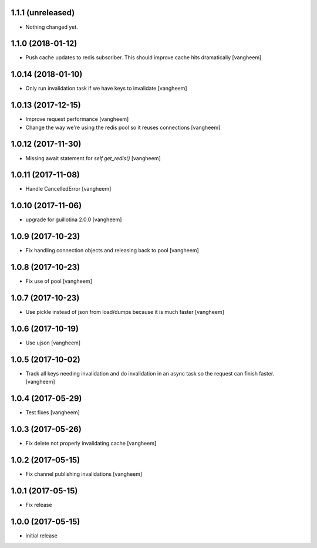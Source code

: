 1.1.1 (unreleased)
------------------

- Nothing changed yet.


1.1.0 (2018-01-12)
------------------

- Push cache updates to redis subscriber. This should improve cache hits dramatically
  [vangheem]


1.0.14 (2018-01-10)
-------------------

- Only run invalidation task if we have keys to invalidate
  [vangheem]


1.0.13 (2017-12-15)
-------------------

- Improve request performance
  [vangheem]

- Change the way we're using the redis pool so it reuses connections
  [vangheem]


1.0.12 (2017-11-30)
-------------------

- Missing await statement for `self.get_redis()`
  [vangheem]


1.0.11 (2017-11-08)
-------------------

- Handle CancelledError
  [vangheem]


1.0.10 (2017-11-06)
-------------------

- upgrade for guillotina 2.0.0
  [vangheem]


1.0.9 (2017-10-23)
------------------

- Fix handling connection objects and releasing back to pool
  [vangheem]


1.0.8 (2017-10-23)
------------------

- Fix use of pool
  [vangheem]

1.0.7 (2017-10-23)
------------------

- Use pickle instead of json from load/dumps because it is much faster
  [vangheem]


1.0.6 (2017-10-19)
------------------

- Use ujson
  [vangheem]


1.0.5 (2017-10-02)
------------------

- Track all keys needing invalidation and do invalidation in an async task
  so the request can finish faster.
  [vangheem]


1.0.4 (2017-05-29)
------------------

- Test fixes
  [vangheem]


1.0.3 (2017-05-26)
------------------

- Fix delete not properly invalidating cache
  [vangheem]


1.0.2 (2017-05-15)
------------------

- Fix channel publishing invalidations
  [vangheem]


1.0.1 (2017-05-15)
------------------

- Fix release


1.0.0 (2017-05-15)
------------------

- initial release
